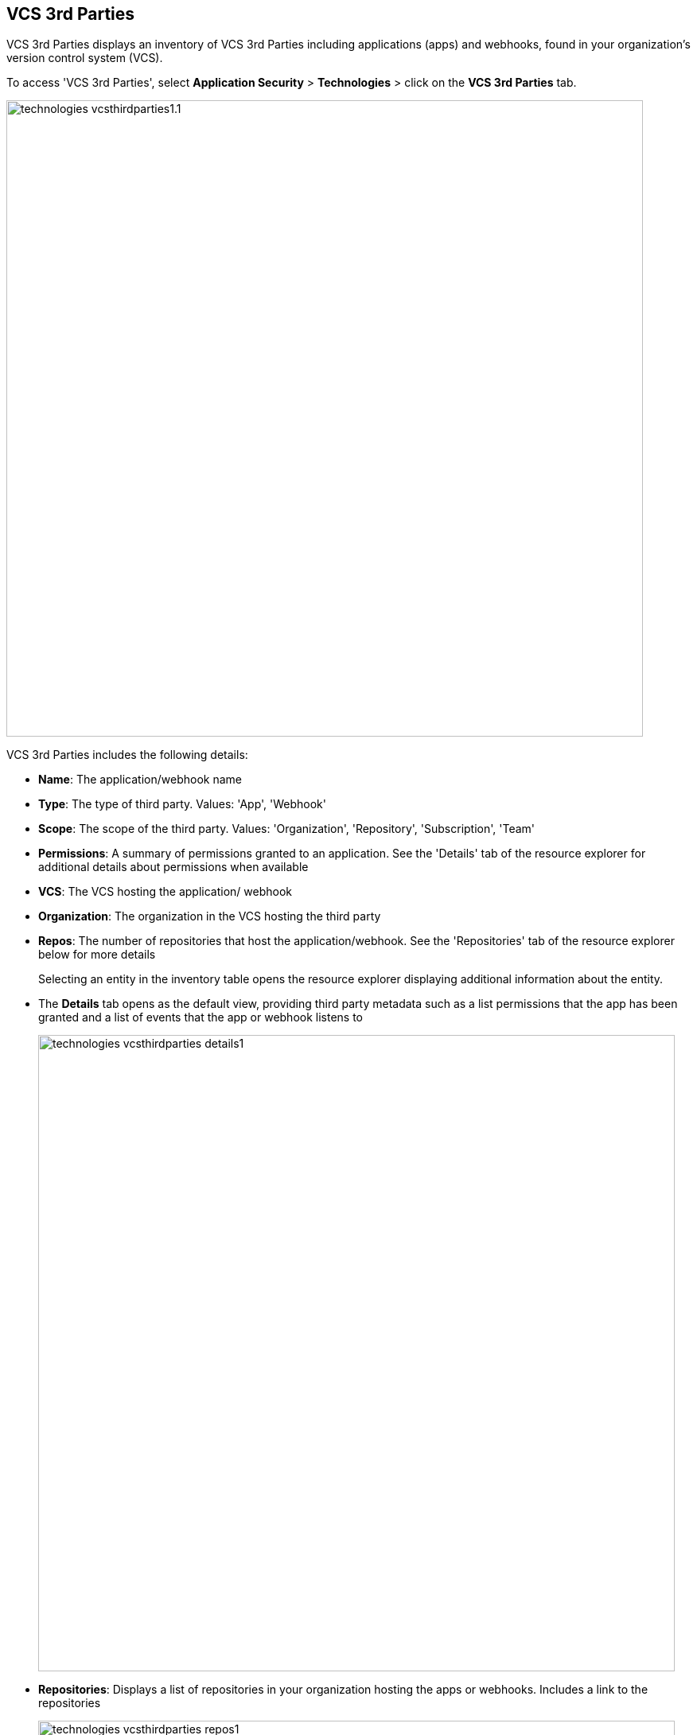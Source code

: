 == VCS 3rd Parties

VCS 3rd Parties displays an inventory of VCS 3rd Parties including applications (apps) and webhooks, found in your organization's version control system (VCS).

To access 'VCS 3rd Parties', select *Application Security* > *Technologies* > click on the *VCS 3rd Parties* tab. 

image::technologies_vcsthirdparties1.1.png[width=800]

VCS 3rd Parties includes the following details:

* *Name*: The application/webhook name

* *Type*: The type of third party. Values: 'App', 'Webhook'

* *Scope*: The scope of the third party. Values: 'Organization', 'Repository', 'Subscription', 'Team'

* *Permissions*: A summary of permissions granted to an application. See the 'Details' tab of the resource explorer for additional details about permissions when available    

* *VCS*: The VCS hosting the application/ webhook

* *Organization*: The organization in the VCS hosting the third party  

* *Repos*: The number of repositories that host the  application/webhook. See the 'Repositories' tab  of the resource explorer below for more details
+
Selecting an entity in the inventory table opens the resource explorer displaying additional information about the entity.

* The *Details* tab opens as the  default view, providing third party metadata such as a list permissions that the app has been granted and a list of events that the app or webhook listens to
+
image::technologies_vcsthirdparties_details1.png[width=800]

* *Repositories*: Displays a list of repositories  in your organization hosting the apps or webhooks. Includes a link to the repositories
+
image::technologies_vcsthirdparties_repos1.png[width=800]

* *URL*: Provides a list of the webhook URLs detected in your organization
+
image::technology_vcs3rdparty_url1.png[width=800]

=== Filters

You can apply the following filters to narrow a search for a third party application or webhook:

* *Repository*: Filter by repositories in the system

* *Type*: Filter by application, webhook or both

* *Scope*: Filter  by repository, organization or subscription

* *URL*: Filter by webhook URL

* *VCS*: Filter  by the VCS in use in your organization. Values: 'GitHub', 'GitLab', 'Azure DevOps' and 'Bitbucket'
////
=== Export VCS 3rd Parties Data

Download all VCS 3rd Parties data as a CSV file: Select the *Download* icon image: download_icon.png[].

NOTE: If you apply filters, the CSV file will only include the filtered data.
////